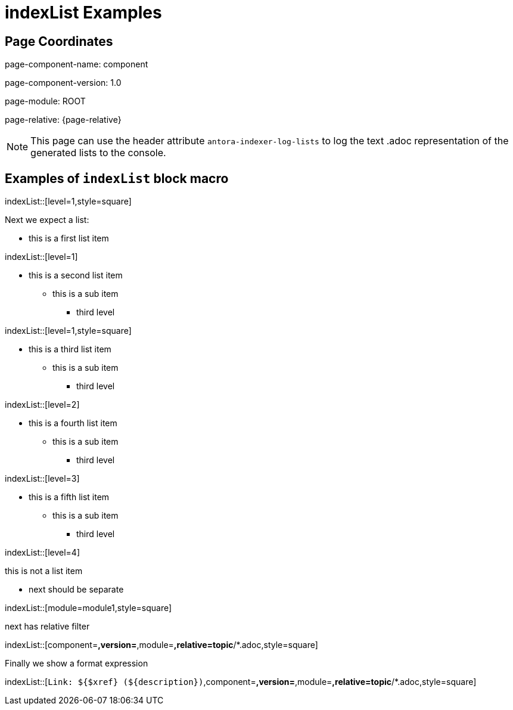 = {description}
:description: indexList Examples
//Uncomment to see lists logged to the console.
//:antora-indexer-log-lists:

== Page Coordinates


page-component-name: component

page-component-version: 1.0

page-module: ROOT

page-relative: {page-relative}

NOTE: This page can use the header attribute `antora-indexer-log-lists` to log the text .adoc representation of the generated lists to the console.

== Examples of `indexList` block macro

indexList::[level=1,style=square]

Next we expect a list:

[square]
* this is a first list item

indexList::[level=1]

* this is a second list item
** this is a sub item
*** third level

indexList::[level=1,style=square]

* this is a third list item
** this is a sub item
*** third level

indexList::[level=2]

* this is a fourth list item
** this is a sub item
*** third level

indexList::[level=3]

* this is a fifth list item
** this is a sub item
*** third level

indexList::[level=4]

this is not a list item

* next should be separate

indexList::[module=module1,style=square]

next has relative filter

indexList::[component=*,version=*,module=*,relative=topic*/*.adoc,style=square]

Finally we show a format expression

indexList::[`Link: ${$xref} ($\{description})`,component=*,version=*,module=*,relative=topic*/*.adoc,style=square]
